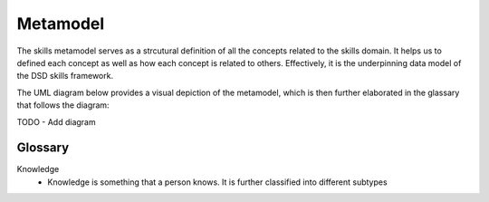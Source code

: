 .. _metamodel:

Metamodel
=========

The skills metamodel serves as a strcutural definition of all the concepts related to the skills domain. 
It helps us to defined each concept as well as how each concept is related to others.
Effectively, it is the underpinning data model of the DSD skills framework.

The UML diagram below provides a visual depiction of the metamodel, which is then further elaborated in the glassary that follows the diagram:

TODO - Add diagram


Glossary
--------
Knowledge
 * Knowledge is something that a person knows. It is further classified into different subtypes
 

